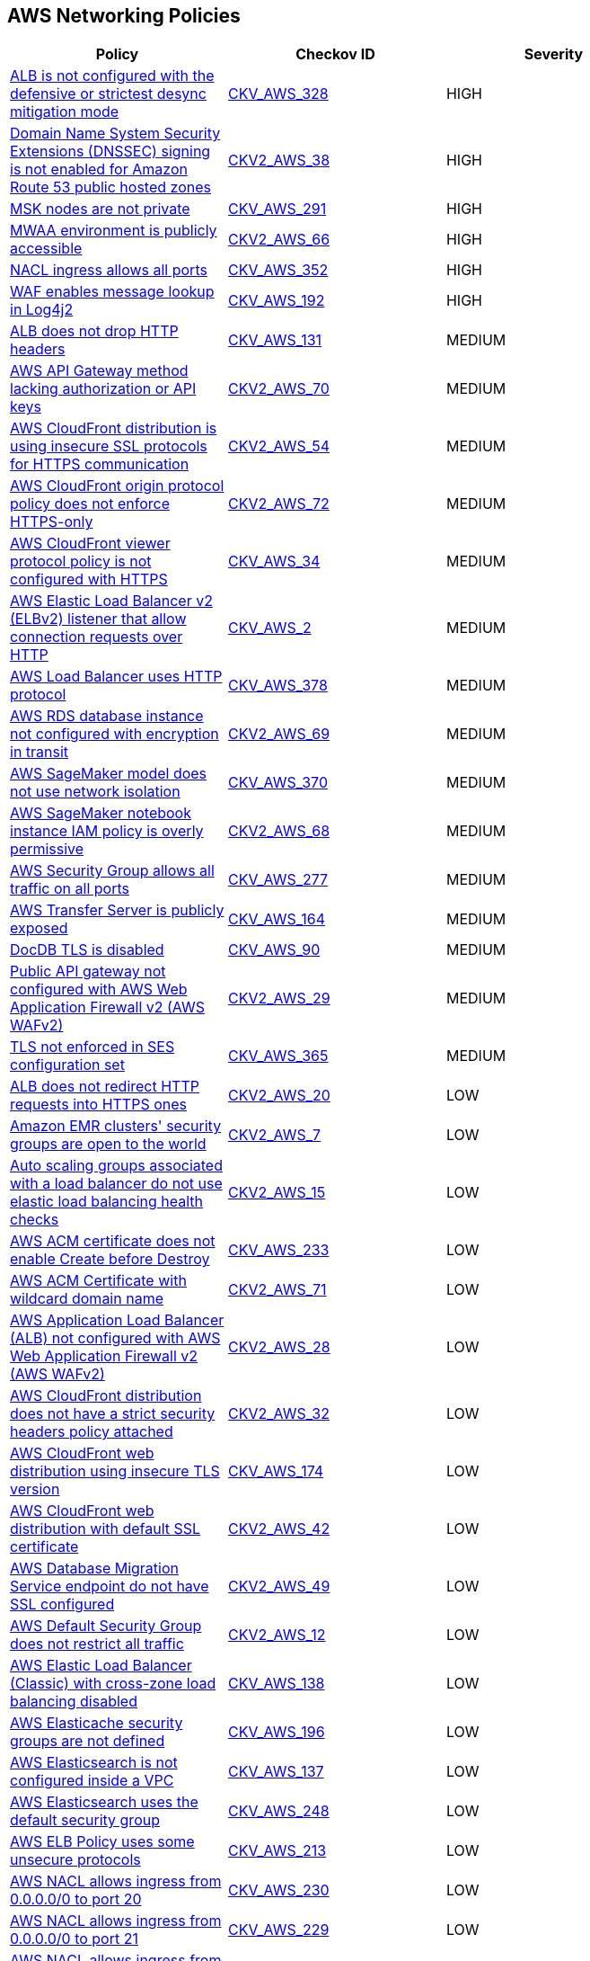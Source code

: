 == AWS Networking Policies

[width=85%]
[cols="1,1,1"]
|===
|Policy|Checkov ID| Severity

|xref:bc-aws-328.adoc[ALB is not configured with the defensive or strictest desync mitigation mode]
| https://github.com/bridgecrewio/checkov/blob/main/checkov/terraform/checks/resource/aws/ALBDesyncMode.py[CKV_AWS_328]
|HIGH

|xref:bc-aws-2-38.adoc[Domain Name System Security Extensions (DNSSEC) signing is not enabled for Amazon Route 53 public hosted zones]
| https://github.com/bridgecrewio/checkov/blob/main/checkov/terraform/checks/graph_checks/aws/Route53ZoneEnableDNSSECSigning.yaml[CKV2_AWS_38]
|HIGH

|xref:bc-aws-291.adoc[MSK nodes are not private]
| https://github.com/bridgecrewio/checkov/blob/main/checkov/terraform/checks/resource/aws/MSKClusterNodesArePrivate.py[CKV_AWS_291]
|HIGH

|xref:bc-aws-networking-66.adoc[MWAA environment is publicly accessible]
| https://github.com/bridgecrewio/checkov/blob/main/checkov/terraform/checks/graph_checks/aws/AWS_private_MWAA_environment.yaml[CKV2_AWS_66]
|HIGH

|xref:bc-aws-352.adoc[NACL ingress allows all ports]
| https://github.com/bridgecrewio/checkov/blob/main/checkov/terraform/checks/resource/aws/NetworkACLUnrestricted.py[CKV_AWS_352]
|HIGH

|xref:ensure-waf-prevents-message-lookup-in-log4j2.adoc[WAF enables message lookup in Log4j2]
| https://github.com/bridgecrewio/checkov/tree/master/checkov/terraform/checks/resource/aws/WAFACLCVE202144228.py[CKV_AWS_192]
|HIGH

|xref:ensure-that-alb-drops-http-headers.adoc[ALB does not drop HTTP headers]
| https://github.com/bridgecrewio/checkov/tree/master/checkov/terraform/checks/resource/aws/ALBDropHttpHeaders.py[CKV_AWS_131]
|MEDIUM

|xref:bc-aws-2-70.adoc[AWS API Gateway method lacking authorization or API keys]
| https://github.com/bridgecrewio/checkov/blob/main/checkov/terraform/checks/resource/aws/APIGatewayMethodWOAuth.py[CKV2_AWS_70]
|MEDIUM

|xref:bc-aws-2-54.adoc[AWS CloudFront distribution is using insecure SSL protocols for HTTPS communication]
| https://github.com/bridgecrewio/checkov/blob/main/checkov/terraform/checks/graph_checks/aws/CloudFrontUsesSecureProtocolsForHTTPS.yaml[CKV2_AWS_54]
|MEDIUM

|xref:bc-aws-2-72.adoc[AWS CloudFront origin protocol policy does not enforce HTTPS-only]
| https://github.com/bridgecrewio/checkov/blob/main/checkov/terraform/checks/graph_checks/aws/CloudfrontOriginNotHTTPSOnly.yaml[CKV2_AWS_72]
|MEDIUM

|xref:networking-32.adoc[AWS CloudFront viewer protocol policy is not configured with HTTPS]
| https://github.com/bridgecrewio/checkov/blob/main/checkov/terraform/checks/resource/aws/CloudfrontDistributionEncryption.py[CKV_AWS_34]
|MEDIUM

|xref:networking-29.adoc[AWS Elastic Load Balancer v2 (ELBv2) listener that allow connection requests over HTTP]
| https://github.com/bridgecrewio/checkov/tree/master/checkov/cloudformation/checks/resource/aws/ALBListenerHTTPS.py[CKV_AWS_2]
|MEDIUM

|xref:bc-aws-378.adoc[AWS Load Balancer uses HTTP protocol]
| https://github.com/bridgecrewio/checkov/blob/main/checkov/terraform/checks/graph_checks/aws/LBTargetGroup.yaml[CKV_AWS_378]
|MEDIUM

|xref:bc-aws-2-69.adoc[AWS RDS database instance not configured with encryption in transit]
| https://github.com/bridgecrewio/checkov/blob/main/checkov/terraform/checks/graph_checks/aws/RDSEncryptionInTransit.yaml[CKV2_AWS_69]
|MEDIUM

|xref:bc-aws-370.adoc[AWS SageMaker model does not use network isolation]
| https://github.com/bridgecrewio/checkov/blob/main/checkov/terraform/checks/resource/aws/SagemakerModelWithNetworkIsolation.py[CKV_AWS_370]
|MEDIUM

|xref:bc-aws-2-68.adoc[AWS SageMaker notebook instance IAM policy is overly permissive]
| https://github.com/bridgecrewio/checkov/blob/main/checkov/terraform/checks/graph_checks/aws/SageMakerIAMPolicyOverlyPermissiveToAllTraffic.yaml[CKV2_AWS_68]
|MEDIUM

|xref:ensure-aws-security-group-does-not-allow-all-traffic-on-all-ports.adoc[AWS Security Group allows all traffic on all ports]
| https://github.com/bridgecrewio/checkov/tree/master/checkov/terraform/checks/resource/aws/SecurityGroupUnrestrictedIngressAny.py[CKV_AWS_277]
|MEDIUM

|xref:ensure-transfer-server-is-not-exposed-publicly.adoc[AWS Transfer Server is publicly exposed]
| https://github.com/bridgecrewio/checkov/tree/master/checkov/terraform/checks/resource/aws/TransferServerIsPublic.py[CKV_AWS_164]
|MEDIUM

|xref:bc-aws-networking-37.adoc[DocDB TLS is disabled]
| https://github.com/bridgecrewio/checkov/tree/master/checkov/terraform/checks/resource/aws/DocDBTLS.py[CKV_AWS_90]
|MEDIUM

|xref:ensure-public-api-gateway-are-protected-by-waf.adoc[Public API gateway not configured with AWS Web Application Firewall v2 (AWS WAFv2)]
| https://github.com/bridgecrewio/checkov/blob/main/checkov/terraform/checks/graph_checks/aws/APIProtectedByWAF.yaml[CKV2_AWS_29]
|MEDIUM

|xref:bc-aws-365.adoc[TLS not enforced in SES configuration set]
| https://github.com/bridgecrewio/checkov/blob/main/checkov/terraform/checks/resource/aws/SesConfigurationSetDefinesTLS.py[CKV_AWS_365]
|MEDIUM

|xref:ensure-that-alb-redirects-http-requests-into-https-ones.adoc[ALB does not redirect HTTP requests into HTTPS ones]
| https://github.com/bridgecrewio/checkov/blob/main/checkov/terraform/checks/graph_checks/aws/ALBRedirectsHTTPToHTTPS.yaml[CKV2_AWS_20]
|LOW

|xref:ensure-that-amazon-emr-clusters-security-groups-are-not-open-to-the-world.adoc[Amazon EMR clusters' security groups are open to the world]
| https://github.com/bridgecrewio/checkov/blob/main/checkov/terraform/checks/graph_checks/aws/AMRClustersNotOpenToInternet.yaml[CKV2_AWS_7]
|LOW

|xref:ensure-that-auto-scaling-groups-that-are-associated-with-a-load-balancer-are-using-elastic-load-balancing-health-checks.adoc[Auto scaling groups associated with a load balancer do not use elastic load balancing health checks]
| https://github.com/bridgecrewio/checkov/blob/main/checkov/terraform/checks/graph_checks/aws/AutoScallingEnabledELB.yaml[CKV2_AWS_15]
|LOW

|xref:ensure-aws-acm-certificate-enables-create-before-destroy.adoc[AWS ACM certificate does not enable Create before Destroy]
| https://github.com/bridgecrewio/checkov/tree/master/checkov/terraform/checks/resource/aws/ACMCertCreateBeforeDestroy.py[CKV_AWS_233]
|LOW

|xref:bc-aws-2-71.adoc[AWS ACM Certificate with wildcard domain name]
| https://github.com/bridgecrewio/checkov/blob/main/checkov/terraform/checks/graph_checks/aws/ACMWildcardDomainName.yaml[CKV2_AWS_71]
|LOW

|xref:ensure-public-facing-alb-are-protected-by-waf.adoc[AWS Application Load Balancer (ALB) not configured with AWS Web Application Firewall v2 (AWS WAFv2)]
| https://github.com/bridgecrewio/checkov/blob/main/checkov/terraform/checks/graph_checks/aws/ALBProtectedByWAF.yaml[CKV2_AWS_28]
|LOW

|xref:bc-aws-networking-65.adoc[AWS CloudFront distribution does not have a strict security headers policy attached]
| https://github.com/bridgecrewio/checkov/blob/main/checkov/terraform/checks/graph_checks/aws/CloudFrontHasResponseHeadersPolicy.yaml[CKV2_AWS_32]
|LOW

|xref:bc-aws-networking-63.adoc[AWS CloudFront web distribution using insecure TLS version]
| https://github.com/bridgecrewio/checkov/tree/master/checkov/cloudformation/checks/resource/aws/CloudFrontTLS12.py[CKV_AWS_174]
|LOW

|xref:ensure-aws-cloudfront-distribution-uses-custom-ssl-certificate.adoc[AWS CloudFront web distribution with default SSL certificate]
| https://github.com/bridgecrewio/checkov/blob/main/checkov/terraform/checks/graph_checks/aws/CloudFrontHasCustomSSLCertificate.yaml[CKV2_AWS_42]
|LOW

|xref:ensure-aws-database-migration-service-endpoints-have-ssl-configured.adoc[AWS Database Migration Service endpoint do not have SSL configured]
| https://github.com/bridgecrewio/checkov/blob/main/checkov/terraform/checks/graph_checks/aws/DMSEndpointHaveSSLConfigured.yaml[CKV2_AWS_49]
|LOW

|xref:networking-4.adoc[AWS Default Security Group does not restrict all traffic]
| https://github.com/bridgecrewio/checkov/blob/main/checkov/terraform/checks/graph_checks/aws/VPCHasRestrictedSG.yaml[CKV2_AWS_12]
|LOW

|xref:ensure-that-elb-is-cross-zone-load-balancing-enabled.adoc[AWS Elastic Load Balancer (Classic) with cross-zone load balancing disabled]
| https://github.com/bridgecrewio/checkov/tree/master/checkov/terraform/checks/resource/aws/ELBCrossZoneEnable.py[CKV_AWS_138]
|LOW

|xref:ensure-aws-elasticache-security-groups-are-defined.adoc[AWS Elasticache security groups are not defined]
| https://github.com/bridgecrewio/checkov/tree/master/checkov/terraform/checks/resource/aws/ElasticacheHasSecurityGroup.py[CKV_AWS_196]
|LOW

|xref:ensure-that-elasticsearch-is-configured-inside-a-vpc.adoc[AWS Elasticsearch is not configured inside a VPC]
| https://github.com/bridgecrewio/checkov/tree/master/checkov/terraform/checks/resource/aws/ElasticsearchInVPC.py[CKV_AWS_137]
|LOW

|xref:ensure-aws-elasticsearch-does-not-use-the-default-security-group.adoc[AWS Elasticsearch uses the default security group]
| https://github.com/bridgecrewio/checkov/tree/master/checkov/terraform/checks/resource/aws/ElasticsearchDefaultSG.py[CKV_AWS_248]
|LOW

|xref:ensure-aws-elb-policy-uses-only-secure-protocols.adoc[AWS ELB Policy uses some unsecure protocols]
| https://github.com/bridgecrewio/checkov/tree/master/checkov/terraform/checks/resource/aws/ELBPolicyUsesSecureProtocols.py[CKV_AWS_213]
|LOW

|xref:ensure-aws-nacl-does-not-allow-ingress-from-00000-to-port-20.adoc[AWS NACL allows ingress from 0.0.0.0/0 to port 20]
| https://github.com/bridgecrewio/checkov/tree/master/checkov/terraform/checks/resource/aws/NetworkACLUnrestrictedIngress20.py[CKV_AWS_230]
|LOW

|xref:ensure-aws-nacl-does-not-allow-ingress-from-00000-to-port-21.adoc[AWS NACL allows ingress from 0.0.0.0/0 to port 21]
| https://github.com/bridgecrewio/checkov/tree/master/checkov/terraform/checks/resource/aws/NetworkACLUnrestrictedIngress21.py[CKV_AWS_229]
|LOW

|xref:ensure-aws-nacl-does-not-allow-ingress-from-00000-to-port-22.adoc[AWS NACL allows ingress from 0.0.0.0/0 to port 22]
| https://github.com/bridgecrewio/checkov/tree/master/checkov/terraform/checks/resource/aws/NetworkACLUnrestrictedIngress22.py[CKV_AWS_232]
|LOW

|xref:ensure-aws-nacl-does-not-allow-ingress-from-00000-to-port-3389.adoc[AWS NACL allows ingress from 0.0.0.0/0 to port 3389]
| https://github.com/bridgecrewio/checkov/tree/master/checkov/terraform/checks/resource/aws/NetworkACLUnrestrictedIngress3389.py[CKV_AWS_231]
|LOW

|xref:ensure-aws-nat-gateways-are-utilized-for-the-default-route.adoc[AWS NAT Gateways are not utilized for the default route]
| https://github.com/bridgecrewio/checkov/blob/main/checkov/terraform/checks/graph_checks/aws/AWSNATGatewaysshouldbeutilized.yaml[CKV2_AWS_35]
|LOW

|xref:ensure-aws-rds-security-groups-are-defined.adoc[AWS RDS security groups are not defined]
| https://github.com/bridgecrewio/checkov/tree/master/checkov/terraform/checks/resource/aws/RDSHasSecurityGroup.py[CKV_AWS_198]
|LOW

|xref:ensure-that-amazon-redshift-clusters-are-not-publicly-accessible.adoc[AWS Redshift cluster is publicly accessible]
| https://github.com/bridgecrewio/checkov/blob/main/checkov/terraform/checks/resource/aws/RedshitClusterPubliclyAvailable.py[CKV_AWS_87]
|LOW

|xref:ensure-aws-route-table-with-vpc-peering-does-not-contain-routes-overly-permissive-to-all-traffic.adoc[AWS route table with VPC peering overly permissive to all traffic]
| https://github.com/bridgecrewio/checkov/blob/main/checkov/terraform/checks/graph_checks/aws/VPCPeeringRouteTableOverlyPermissive.yaml[CKV2_AWS_44]
|LOW

|xref:ensure-that-direct-internet-access-is-disabled-for-an-amazon-sagemaker-notebook-instance.adoc[AWS SageMaker notebook instance configured with direct internet access feature]
| https://github.com/bridgecrewio/checkov/tree/master/checkov/terraform/checks/resource/aws/SageMakerInternetAccessDisabled.py[CKV_AWS_122]
|LOW

|xref:bc-aws-382.adoc[AWS Security Group allows unrestricted egress traffic]
| https://github.com/bridgecrewio/checkov/blob/main/checkov/terraform/checks/resource/aws/SecurityGroupUnrestrictedEgressAny.py[CKV_AWS_382]
|LOW

|xref:ensure-aws-security-groups-do-not-allow-ingress-from-00000-to-port-80.adoc[AWS security groups allow ingress from 0.0.0.0/0 to port 80]
| https://github.com/bridgecrewio/checkov/tree/master/checkov/cloudformation/checks/resource/aws/SecurityGroupUnrestrictedIngress80.py[CKV_AWS_260]
|LOW

|xref:ensure-vpc-subnets-do-not-assign-public-ip-by-default.adoc[AWS VPC subnets should not allow automatic public IP assignment]
| https://github.com/bridgecrewio/checkov/tree/master/checkov/terraform/checks/resource/aws/SubnetPublicIP.py[CKV_AWS_130]
|LOW

|xref:bc-aws-networking-64.adoc[AWS WAF does not have associated rules]
| https://github.com/bridgecrewio/checkov/tree/master/checkov/terraform/checks/resource/aws/WAFHasAnyRules.py[CKV_AWS_175]
|LOW

|xref:ensure-no-default-vpc-is-planned-to-be-provisioned.adoc[Default VPC is planned to be provisioned]
| https://github.com/bridgecrewio/checkov/tree/master/checkov/terraform/checks/resource/aws/VPCDefaultNetwork.py[CKV_AWS_148]
|LOW

|xref:bc-aws-323.adoc[ElastiCache cluster is using the default subnet group]
| https://github.com/bridgecrewio/checkov/blob/main/checkov/terraform/checks/resource/aws/ElastiCacheHasCustomSubnet.py[CKV_AWS_323]
|LOW

|xref:ensure-that-all-eip-addresses-allocated-to-a-vpc-are-attached-to-ec2-instances.adoc[Not all EIP addresses allocated to a VPC are attached to EC2 instances]
| https://github.com/bridgecrewio/checkov/blob/main/checkov/terraform/checks/graph_checks/aws/EIPAllocatedToVPCAttachedEC2.yaml[CKV2_AWS_19]
|LOW

|xref:networking-31.adoc[Not every Security Group rule has a description]
| https://github.com/bridgecrewio/checkov/tree/master/checkov/terraform/checks/resource/aws/SecurityGroupRuleDescription.py[CKV_AWS_23]
|LOW

|xref:ensure-redshift-is-not-deployed-outside-of-a-vpc.adoc[Redshift is deployed outside of a VPC]
| https://github.com/bridgecrewio/checkov/tree/master/checkov/terraform/checks/resource/aws/RedshiftInEc2ClassicMode.py[CKV_AWS_154]
|LOW

|xref:s3-bucket-should-have-public-access-blocks-defaults-to-false-if-the-public-access-block-is-not-attached.adoc[S3 Bucket does not have public access blocks]
| https://github.com/bridgecrewio/checkov/blob/main/checkov/terraform/checks/graph_checks/aws/S3BucketHasPublicAccessBlock.yaml[CKV2_AWS_6]
|LOW

|xref:ensure-that-security-groups-are-attached-to-ec2-instances-or-elastic-network-interfaces-enis.adoc[Security Groups are not attached to EC2 instances or ENIs]
| https://github.com/bridgecrewio/checkov/blob/main/checkov/terraform/checks/graph_checks/aws/SGAttachedToResource.yaml[CKV2_AWS_5]
|LOW

|xref:ensure-that-vpc-endpoint-service-is-configured-for-manual-acceptance.adoc[VPC endpoint service is not configured for manual acceptance]
| https://github.com/bridgecrewio/checkov/tree/master/checkov/terraform/checks/resource/aws/VPCEndpointAcceptanceConfigured.py[CKV_AWS_123]
|LOW

|xref:ensure-that-load-balancer-networkgateway-has-cross-zone-load-balancing-enabled.adoc[AWS Elastic Load Balancer v2 (ELBv2) with cross-zone load balancing disabled]
| https://github.com/bridgecrewio/checkov/tree/master/checkov/terraform/checks/resource/aws/LBCrossZone.py[CKV_AWS_152]
|INFO

|xref:ensure-that-all-nacl-are-attached-to-subnets.adoc[AWS Network ACL is not in use]
| https://github.com/bridgecrewio/checkov/blob/main/checkov/terraform/checks/graph_checks/aws/SubnetHasACL.yaml[CKV2_AWS_1]
|INFO

|xref:bc-aws-306.adoc[AWS SageMaker notebook instance is not placed in VPC]
| https://github.com/bridgecrewio/checkov/blob/main/checkov/terraform/checks/resource/aws/SagemakerNotebookInCustomVPC.py[CKV_AWS_306]
|INFO

|xref:networking-2.adoc[AWS Security Group allows all traffic on RDP port (3389)]
| https://github.com/bridgecrewio/checkov/tree/master/checkov/cloudformation/checks/resource/aws/SecurityGroupUnrestrictedIngress3389.py[CKV_AWS_25]
|INFO

|xref:networking-1-port-security.adoc[AWS Security Group allows all traffic on SSH port (22)]
| https://github.com/bridgecrewio/checkov/tree/master/checkov/cloudformation/checks/resource/aws/SecurityGroupUnrestrictedIngress22.py[CKV_AWS_24]
|INFO

|===
